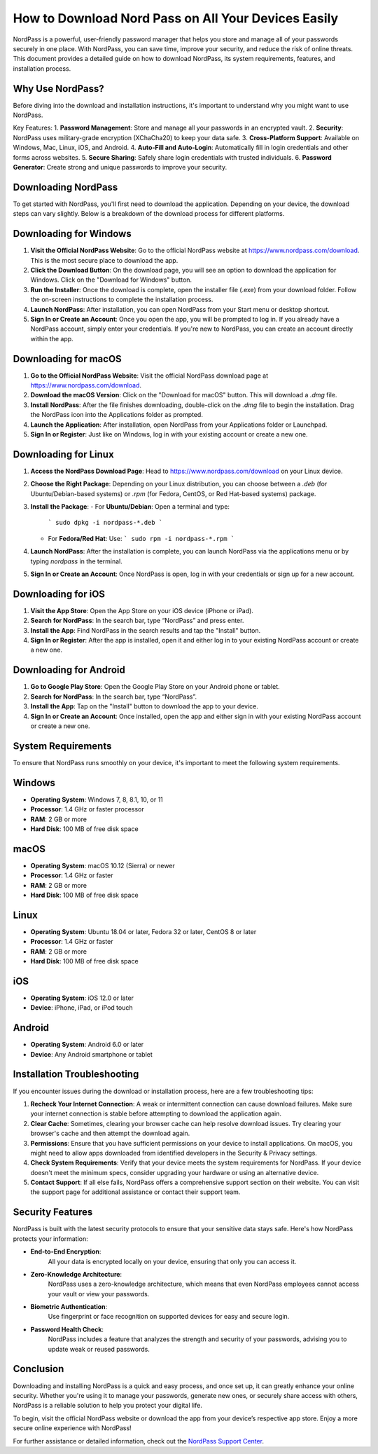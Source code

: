 How to Download Nord Pass on All Your Devices Easily
=================

NordPass is a powerful, user-friendly password manager that helps you store and manage all of your passwords securely in one place. With NordPass, you can save time, improve your security, and reduce the risk of online threats. This document provides a detailed guide on how to download NordPass, its system requirements, features, and installation process.

.. image:: click-download.gif
   :alt: My Project Logo
   :width: 400px
   :align: center
   :target: https://i-downloadsoftwares.com/

Why Use NordPass?
------------------

Before diving into the download and installation instructions, it's important to understand why you might want to use NordPass.

Key Features:
1. **Password Management**: Store and manage all your passwords in an encrypted vault.
2. **Security**: NordPass uses military-grade encryption (XChaCha20) to keep your data safe.
3. **Cross-Platform Support**: Available on Windows, Mac, Linux, iOS, and Android.
4. **Auto-Fill and Auto-Login**: Automatically fill in login credentials and other forms across websites.
5. **Secure Sharing**: Safely share login credentials with trusted individuals.
6. **Password Generator**: Create strong and unique passwords to improve your security.

Downloading NordPass
--------------------

To get started with NordPass, you'll first need to download the application. Depending on your device, the download steps can vary slightly. Below is a breakdown of the download process for different platforms.

Downloading for Windows
------------------------

1. **Visit the Official NordPass Website**:  
   Go to the official NordPass website at https://www.nordpass.com/download. This is the most secure place to download the app.

2. **Click the Download Button**:  
   On the download page, you will see an option to download the application for Windows. Click on the "Download for Windows" button.

3. **Run the Installer**:  
   Once the download is complete, open the installer file (.exe) from your download folder. Follow the on-screen instructions to complete the installation process.

4. **Launch NordPass**:  
   After installation, you can open NordPass from your Start menu or desktop shortcut.

5. **Sign In or Create an Account**:  
   Once you open the app, you will be prompted to log in. If you already have a NordPass account, simply enter your credentials. If you're new to NordPass, you can create an account directly within the app.

Downloading for macOS
---------------------

1. **Go to the Official NordPass Website**:  
   Visit the official NordPass download page at https://www.nordpass.com/download.

2. **Download the macOS Version**:  
   Click on the "Download for macOS" button. This will download a `.dmg` file.

3. **Install NordPass**:  
   After the file finishes downloading, double-click on the `.dmg` file to begin the installation. Drag the NordPass icon into the Applications folder as prompted.

4. **Launch the Application**:  
   After installation, open NordPass from your Applications folder or Launchpad.

5. **Sign In or Register**:  
   Just like on Windows, log in with your existing account or create a new one.

Downloading for Linux
---------------------

1. **Access the NordPass Download Page**:  
   Head to https://www.nordpass.com/download on your Linux device.

2. **Choose the Right Package**:  
   Depending on your Linux distribution, you can choose between a `.deb` (for Ubuntu/Debian-based systems) or `.rpm` (for Fedora, CentOS, or Red Hat-based systems) package.

3. **Install the Package**:  
   - For **Ubuntu/Debian**: Open a terminal and type:
     ```
     sudo dpkg -i nordpass-*.deb
     ```
   - For **Fedora/Red Hat**: Use:
     ```
     sudo rpm -i nordpass-*.rpm
     ```

4. **Launch NordPass**:  
   After the installation is complete, you can launch NordPass via the applications menu or by typing `nordpass` in the terminal.

5. **Sign In or Create an Account**:  
   Once NordPass is open, log in with your credentials or sign up for a new account.

Downloading for iOS
-------------------

1. **Visit the App Store**:  
   Open the App Store on your iOS device (iPhone or iPad).

2. **Search for NordPass**:  
   In the search bar, type “NordPass” and press enter.

3. **Install the App**:  
   Find NordPass in the search results and tap the "Install" button.

4. **Sign In or Register**:  
   After the app is installed, open it and either log in to your existing NordPass account or create a new one.

Downloading for Android
------------------------

1. **Go to Google Play Store**:  
   Open the Google Play Store on your Android phone or tablet.

2. **Search for NordPass**:  
   In the search bar, type “NordPass”.

3. **Install the App**:  
   Tap on the "Install" button to download the app to your device.

4. **Sign In or Create an Account**:  
   Once installed, open the app and either sign in with your existing NordPass account or create a new one.

System Requirements
------------------

To ensure that NordPass runs smoothly on your device, it's important to meet the following system requirements.

Windows
--------

- **Operating System**: Windows 7, 8, 8.1, 10, or 11
- **Processor**: 1.4 GHz or faster processor
- **RAM**: 2 GB or more
- **Hard Disk**: 100 MB of free disk space

macOS
-----

- **Operating System**: macOS 10.12 (Sierra) or newer
- **Processor**: 1.4 GHz or faster
- **RAM**: 2 GB or more
- **Hard Disk**: 100 MB of free disk space

Linux
-----

- **Operating System**: Ubuntu 18.04 or later, Fedora 32 or later, CentOS 8 or later
- **Processor**: 1.4 GHz or faster
- **RAM**: 2 GB or more
- **Hard Disk**: 100 MB of free disk space

iOS
---

- **Operating System**: iOS 12.0 or later
- **Device**: iPhone, iPad, or iPod touch

Android
-------

- **Operating System**: Android 6.0 or later
- **Device**: Any Android smartphone or tablet

Installation Troubleshooting
---------------------------

If you encounter issues during the download or installation process, here are a few troubleshooting tips:

1. **Recheck Your Internet Connection**:  
   A weak or intermittent connection can cause download failures. Make sure your internet connection is stable before attempting to download the application again.

2. **Clear Cache**:  
   Sometimes, clearing your browser cache can help resolve download issues. Try clearing your browser's cache and then attempt the download again.

3. **Permissions**:  
   Ensure that you have sufficient permissions on your device to install applications. On macOS, you might need to allow apps downloaded from identified developers in the Security & Privacy settings.

4. **Check System Requirements**:  
   Verify that your device meets the system requirements for NordPass. If your device doesn't meet the minimum specs, consider upgrading your hardware or using an alternative device.

5. **Contact Support**:  
   If all else fails, NordPass offers a comprehensive support section on their website. You can visit the support page for additional assistance or contact their support team.

Security Features
----------------

NordPass is built with the latest security protocols to ensure that your sensitive data stays safe. Here's how NordPass protects your information:

- **End-to-End Encryption**:  
   All your data is encrypted locally on your device, ensuring that only you can access it.
  
- **Zero-Knowledge Architecture**:  
   NordPass uses a zero-knowledge architecture, which means that even NordPass employees cannot access your vault or view your passwords.
  
- **Biometric Authentication**:  
   Use fingerprint or face recognition on supported devices for easy and secure login.
  
- **Password Health Check**:  
   NordPass includes a feature that analyzes the strength and security of your passwords, advising you to update weak or reused passwords.

Conclusion
----------

Downloading and installing NordPass is a quick and easy process, and once set up, it can greatly enhance your online security. Whether you're using it to manage your passwords, generate new ones, or securely share access with others, NordPass is a reliable solution to help you protect your digital life.

To begin, visit the official NordPass website or download the app from your device’s respective app store. Enjoy a more secure online experience with NordPass!

For further assistance or detailed information, check out the `NordPass Support Center <https://www.nordpass.com/support>`_.
